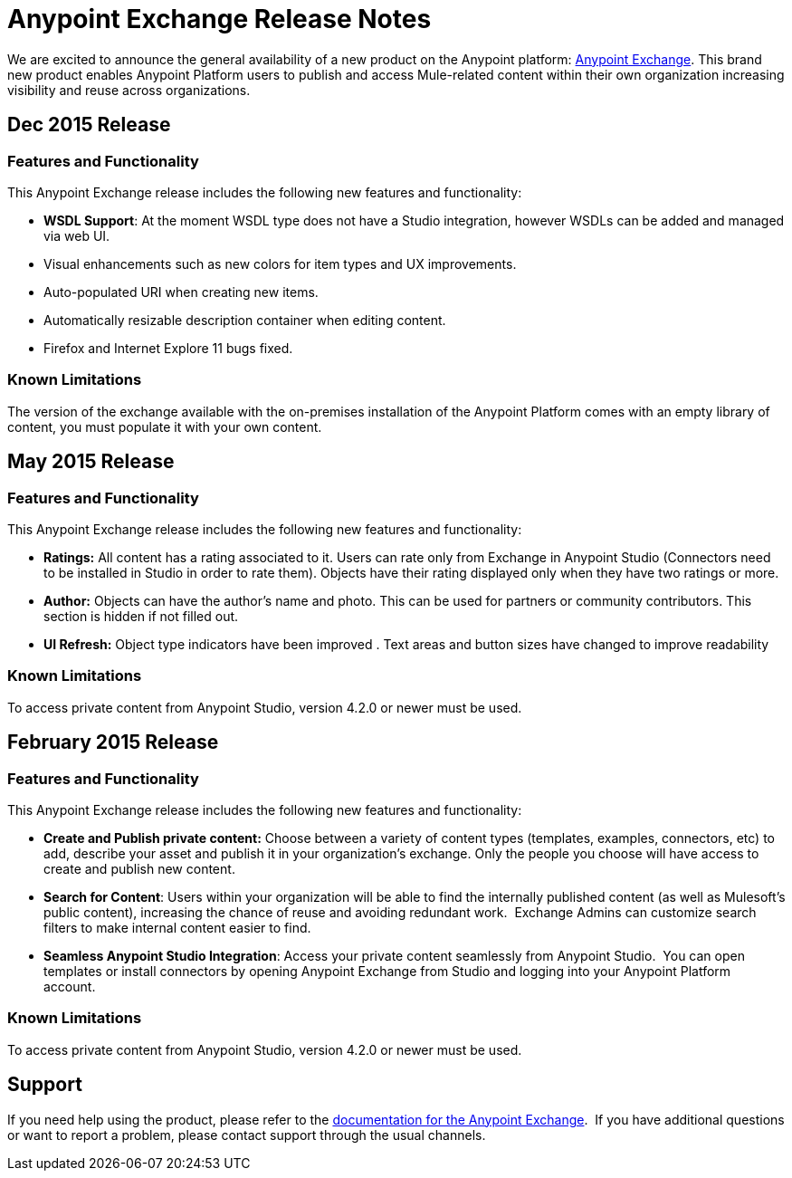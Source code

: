 = Anypoint Exchange Release Notes
:keywords: release notes, exchange


We are excited to announce the general availability of a new product on the Anypoint platform: http://anypoint.mulesoft.com/library[Anypoint Exchange]. This brand new product enables Anypoint Platform users to publish and access Mule-related content within their own organization increasing visibility and reuse across organizations.

== Dec 2015 Release

=== Features and Functionality

This Anypoint Exchange release includes the following new features and functionality:

* *WSDL Support*: At the moment WSDL type does not have a Studio integration, however WSDLs can be added and managed via web UI.
* Visual enhancements such as new colors for item types and UX improvements.
* Auto-populated URI when creating new items.
* Automatically resizable description container when editing content.
* Firefox and Internet Explore 11 bugs fixed.

=== Known Limitations

The version of the exchange available with the on-premises installation of the Anypoint Platform comes with an empty library of content, you must populate it with your own content.

== May 2015 Release

=== Features and Functionality

This Anypoint Exchange release includes the following new features and functionality:

* *Ratings:* All content has a rating associated to it. Users can rate only from Exchange in Anypoint Studio (Connectors need to be installed in Studio in order to rate them). Objects have their rating displayed only when they have two ratings or more.
* *Author:* Objects can have the author's name and photo. This can be used for partners or community contributors.  This section is hidden if not filled out.
* *UI Refresh:* Object type indicators have been improved  . Text areas and button sizes have changed to improve readability

=== Known Limitations

To access private content from Anypoint Studio, version 4.2.0 or newer must be used.


== February 2015 Release

=== Features and Functionality

This Anypoint Exchange release includes the following new features and functionality:

* *Create and Publish private content:* Choose between a variety of content types (templates, examples, connectors, etc) to add, describe your asset and publish it in your organization’s exchange. Only the people you choose will have access to create and publish new content.
* *Search for Content*: Users within your organization will be able to find the internally published content (as well as Mulesoft’s public content), increasing the chance of reuse and avoiding redundant work.  Exchange Admins can customize search filters to make internal content easier to find.
* *Seamless Anypoint Studio Integration*: Access your private content seamlessly from Anypoint Studio.  You can open templates or install connectors by opening Anypoint Exchange from Studio and logging into your Anypoint Platform account.

=== Known Limitations

To access private content from Anypoint Studio, version 4.2.0 or newer must be used.

== Support

If you need help using the product, please refer to the link:/mule-fundamentals/v/3.7/anypoint-exchange[documentation for the Anypoint Exchange].  If you have additional questions or want to report a problem, please contact support through the usual channels.
